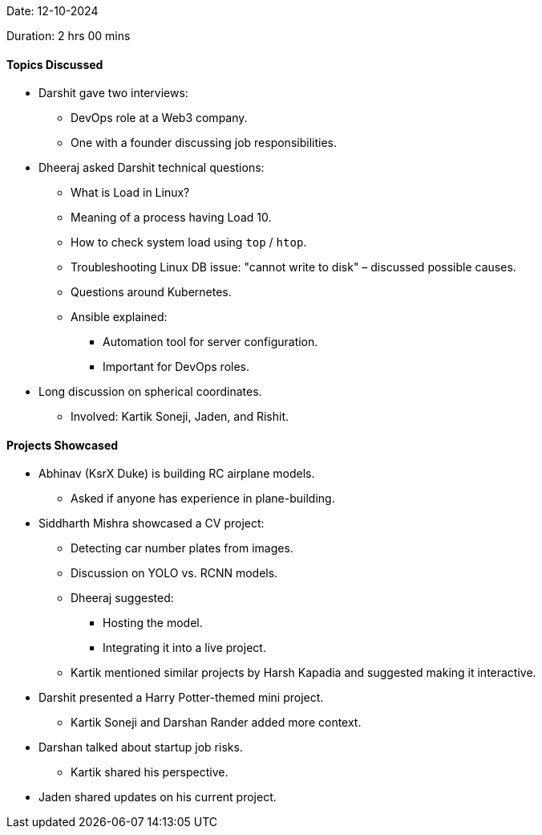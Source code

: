 Date: 12-10-2024

Duration: 2 hrs 00 mins

==== Topics Discussed

* Darshit gave two interviews:
    ** DevOps role at a Web3 company.
    ** One with a founder discussing job responsibilities.
* Dheeraj asked Darshit technical questions:
    ** What is Load in Linux?
    ** Meaning of a process having Load 10.
    ** How to check system load using `top` / `htop`.
    ** Troubleshooting Linux DB issue: "cannot write to disk" – discussed possible causes.
    ** Questions around Kubernetes.
    ** Ansible explained:
        *** Automation tool for server configuration.
        *** Important for DevOps roles.
* Long discussion on spherical coordinates.
    ** Involved: Kartik Soneji, Jaden, and Rishit.

==== Projects Showcased

* Abhinav (KsrX Duke) is building RC airplane models.
    ** Asked if anyone has experience in plane-building.
* Siddharth Mishra showcased a CV project:
    ** Detecting car number plates from images.
    ** Discussion on YOLO vs. RCNN models.
    ** Dheeraj suggested:
        *** Hosting the model.
        *** Integrating it into a live project.
    ** Kartik mentioned similar projects by Harsh Kapadia and suggested making it interactive.

* Darshit presented a Harry Potter-themed mini project.
    ** Kartik Soneji and Darshan Rander added more context.

* Darshan talked about startup job risks.
    ** Kartik shared his perspective.
* Jaden shared updates on his current project.
